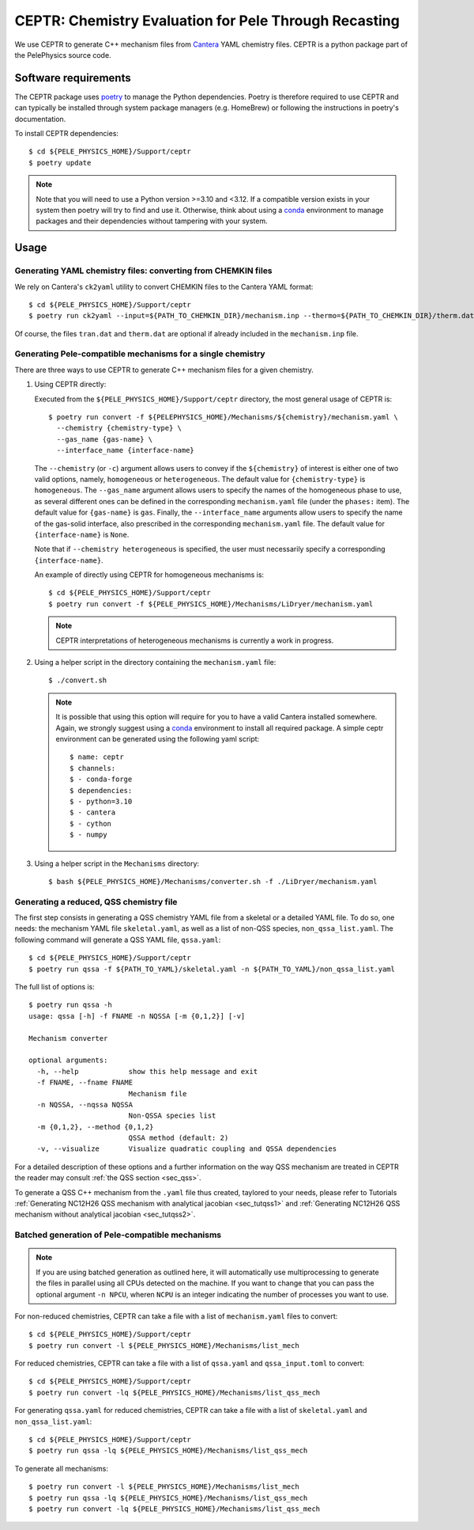 .. highlight:: rst

.. _sec:ceptr:

CEPTR: Chemistry Evaluation for Pele Through Recasting
======================================================

We use CEPTR to generate C++ mechanism files from `Cantera <https://cantera.org>`_ YAML chemistry files. CEPTR is a python package part of the PelePhysics source code.

.. _sec_ceptr_software:

Software requirements
---------------------

The CEPTR package uses `poetry <https://python-poetry.org/docs/#installation>`_ to manage the Python dependencies. Poetry is therefore required to use CEPTR and can typically be installed through system package managers (e.g. HomeBrew) or following the instructions in poetry's documentation.

To install CEPTR dependencies::

  $ cd ${PELE_PHYSICS_HOME}/Support/ceptr
  $ poetry update

.. note:: Note that you will need to use a Python version >=3.10 and <3.12. If a compatible version exists in your system then poetry will try to find and use it. Otherwise, think about using a `conda <https://conda.io/projects/conda/en/latest/user-guide/getting-started.html>`_ environment to manage packages and their dependencies without tampering with your system. 

Usage
-----

Generating YAML chemistry files: converting from CHEMKIN files
^^^^^^^^^^^^^^^^^^^^^^^^^^^^^^^^^^^^^^^^^^^^^^^^^^^^^^^^^^^^^^
.. _sec_convertCK:

We rely on Cantera's ``ck2yaml`` utility to convert CHEMKIN files to the Cantera YAML format::

  $ cd ${PELE_PHYSICS_HOME}/Support/ceptr
  $ poetry run ck2yaml --input=${PATH_TO_CHEMKIN_DIR}/mechanism.inp --thermo=${PATH_TO_CHEMKIN_DIR}/therm.dat --transport=${PATH_TO_CHEMKIN_DIR}/tran.dat --permissive

Of course, the files ``tran.dat`` and ``therm.dat`` are optional if already included in the ``mechanism.inp`` file.


Generating Pele-compatible mechanisms for a single chemistry
^^^^^^^^^^^^^^^^^^^^^^^^^^^^^^^^^^^^^^^^^^^^^^^^^^^^^^^^^^^^

There are three ways to use CEPTR to generate C++ mechanism files for a given chemistry.

1. Using CEPTR directly:

   Executed from the ``${PELE_PHYSICS_HOME}/Support/ceptr`` directory, the most general usage of CEPTR is::

     $ poetry run convert -f ${PELEPHYSICS_HOME}/Mechanisms/${chemistry}/mechanism.yaml \
       --chemistry {chemistry-type} \
       --gas_name {gas-name} \
       --interface_name {interface-name}

   The ``--chemistry`` (or ``-c``) argument allows users to convey if the ``${chemistry}`` of interest is either one of two valid options, namely, ``homogeneous`` or ``heterogeneous``. The default value for ``{chemistry-type}`` is ``homogeneous``.
   The ``--gas_name`` argument allows users to specify the names of the homogeneous phase to use, as several different ones can be defined in the corresponding ``mechanism.yaml`` file (under the ``phases:`` item). The default value for ``{gas-name}`` is ``gas``.
   Finally, the ``--interface_name`` arguments allow users to specify the name of the gas-solid interface, also prescribed in the corresponding ``mechanism.yaml`` file. The default value for ``{interface-name}`` is ``None``.

   Note that if ``--chemistry heterogeneous`` is specified, the user must necessarily specify a corresponding ``{interface-name}``.

   An example of directly using CEPTR for homogeneous mechanisms is::

     $ cd ${PELE_PHYSICS_HOME}/Support/ceptr
     $ poetry run convert -f ${PELE_PHYSICS_HOME}/Mechanisms/LiDryer/mechanism.yaml

   .. note:: CEPTR interpretations of heterogeneous mechanisms is currently a work in progress.

2. Using a helper script in the directory containing the ``mechanism.yaml`` file::

     $ ./convert.sh

   .. note:: It is possible that using this option will require for you to have a valid Cantera installed somewhere. Again, we strongly suggest using a `conda <https://conda.io/projects/conda/en/latest/user-guide/getting-started.html>`_ environment to install all required package. A simple ceptr environment can be generated using the following yaml script:: 

     $ name: ceptr
     $ channels:  
     $ - conda-forge 
     $ dependencies: 
     $ - python=3.10  
     $ - cantera
     $ - cython  
     $ - numpy 

3. Using a helper script in the ``Mechanisms`` directory::

     $ bash ${PELE_PHYSICS_HOME}/Mechanisms/converter.sh -f ./LiDryer/mechanism.yaml


Generating a reduced, QSS chemistry file
^^^^^^^^^^^^^^^^^^^^^^^^^^^^^^^^^^^^^^^^

The first step consists in generating a QSS chemistry YAML file from a skeletal or a detailed YAML file. To do so, one needs: the mechanism YAML file ``skeletal.yaml``, as well as a list of non-QSS species, ``non_qssa_list.yaml``. The following command will generate a QSS YAML file, ``qssa.yaml``::

    $ cd ${PELE_PHYSICS_HOME}/Support/ceptr
    $ poetry run qssa -f ${PATH_TO_YAML}/skeletal.yaml -n ${PATH_TO_YAML}/non_qssa_list.yaml

The full list of options is::

  $ poetry run qssa -h
  usage: qssa [-h] -f FNAME -n NQSSA [-m {0,1,2}] [-v]

  Mechanism converter

  optional arguments:
    -h, --help            show this help message and exit
    -f FNAME, --fname FNAME
                          Mechanism file
    -n NQSSA, --nqssa NQSSA
                          Non-QSSA species list
    -m {0,1,2}, --method {0,1,2}
                          QSSA method (default: 2)
    -v, --visualize       Visualize quadratic coupling and QSSA dependencies

For a detailed description of these options and a further information on the way QSS mechanism are treated in CEPTR the reader may consult :ref:`the QSS section <sec_qss>`.

To generate a QSS C++ mechanism from the ``.yaml`` file thus created, taylored to your needs, please refer to Tutorials :ref:`Generating NC12H26 QSS mechanism with analytical jacobian <sec_tutqss1>` and :ref:`Generating NC12H26 QSS mechanism without analytical jacobian <sec_tutqss2>`.

Batched generation of Pele-compatible mechanisms 
^^^^^^^^^^^^^^^^^^^^^^^^^^^^^^^^^^^^^^^^^^^^^^^^

.. note::

   If you are using batched generation as outlined here, it will automatically use multiprocessing to generate the files in parallel using all CPUs detected on the machine. If you want to change that you can pass the optional argument ``-n NPCU``, wheren ``NCPU`` is an integer indicating the number of processes you want to use.


For non-reduced chemistries, CEPTR can take a file with a list of ``mechanism.yaml`` files to convert::

  $ cd ${PELE_PHYSICS_HOME}/Support/ceptr
  $ poetry run convert -l ${PELE_PHYSICS_HOME}/Mechanisms/list_mech

For reduced chemistries, CEPTR can take a file with a list of ``qssa.yaml`` and ``qssa_input.toml`` to convert::

  $ cd ${PELE_PHYSICS_HOME}/Support/ceptr
  $ poetry run convert -lq ${PELE_PHYSICS_HOME}/Mechanisms/list_qss_mech

For generating ``qssa.yaml`` for reduced chemistries, CEPTR can take a file with a list of ``skeletal.yaml`` and ``non_qssa_list.yaml``::

  $ cd ${PELE_PHYSICS_HOME}/Support/ceptr
  $ poetry run qssa -lq ${PELE_PHYSICS_HOME}/Mechanisms/list_qss_mech

To generate all mechanisms::

  $ poetry run convert -l ${PELE_PHYSICS_HOME}/Mechanisms/list_mech
  $ poetry run qssa -lq ${PELE_PHYSICS_HOME}/Mechanisms/list_qss_mech
  $ poetry run convert -lq ${PELE_PHYSICS_HOME}/Mechanisms/list_qss_mech


